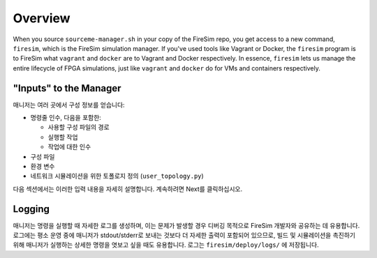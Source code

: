 Overview
========================

When you source ``sourceme-manager.sh`` in your copy of the FireSim repo,
you get access to a new command, ``firesim``, which is the FireSim simulation
manager. If you've used tools like Vagrant or Docker, the ``firesim`` program
is to FireSim what ``vagrant`` and ``docker`` are to Vagrant and Docker
respectively. In essence, ``firesim`` lets us manage the entire lifecycle
of FPGA simulations, just like ``vagrant`` and ``docker`` do for VMs and
containers respectively.

"Inputs" to the Manager
-------------------------

매니저는 여러 곳에서 구성 정보를 얻습니다:

- 명령줄 인수, 다음을 포함한:

  - 사용할 구성 파일의 경로

  - 실행할 작업

  - 작업에 대한 인수

- 구성 파일

- 환경 변수

- 네트워크 시뮬레이션을 위한 토폴로지 정의 (``user_topology.py``)

다음 섹션에서는 이러한 입력 내용을 자세히 설명합니다. 계속하려면 Next를 클릭하십시오.

Logging
---------------

매니저는 명령을 실행할 때 자세한 로그를 생성하며, 이는 문제가 발생할 경우 디버깅 목적으로 FireSim 개발자와 공유하는 데 유용합니다. 로그에는 평소 운영 중에 매니저가 stdout/stderr로 보내는 것보다 더 자세한 출력이 포함되어 있으므로, 빌드 및 시뮬레이션을 촉진하기 위해 매니저가 실행하는 상세한 명령을 엿보고 싶을 때도 유용합니다. 로그는 ``firesim/deploy/logs/`` 에 저장됩니다.